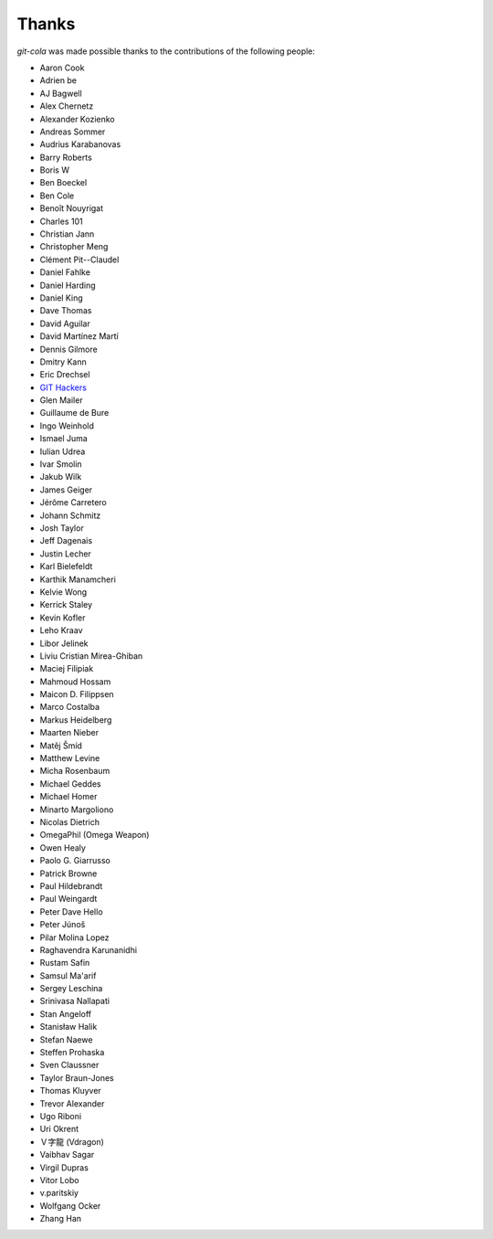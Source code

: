 Thanks
======
`git-cola` was made possible thanks to the contributions of the following people:

* Aaron Cook
* Adrien be
* AJ Bagwell
* Alex Chernetz
* Alexander Kozienko
* Andreas Sommer
* Audrius Karabanovas
* Barry Roberts
* Boris W
* Ben Boeckel
* Ben Cole
* Benoît Nouyrigat
* Charles 101
* Christian Jann
* Christopher Meng
* Clément Pit--Claudel
* Daniel Fahlke
* Daniel Harding
* Daniel King
* Dave Thomas
* David Aguilar
* David Martínez Martí
* Dennis Gilmore
* Dmitry Kann
* Eric Drechsel
* `GIT Hackers <http://git-scm.com/about>`_
* Glen Mailer
* Guillaume de Bure
* Ingo Weinhold
* Ismael Juma
* Iulian Udrea
* Ivar Smolin
* Jakub Wilk
* James Geiger
* Jérôme Carretero
* Johann Schmitz
* Josh Taylor
* Jeff Dagenais
* Justin Lecher
* Karl Bielefeldt
* Karthik Manamcheri
* Kelvie Wong
* Kerrick Staley
* Kevin Kofler
* Leho Kraav
* Libor Jelinek
* Liviu Cristian Mirea-Ghiban
* Maciej Filipiak
* Mahmoud Hossam
* Maicon D. Filippsen
* Marco Costalba
* Markus Heidelberg
* Maarten Nieber
* Matěj Šmíd
* Matthew Levine
* Micha Rosenbaum
* Michael Geddes
* Michael Homer
* Minarto Margoliono
* Nicolas Dietrich
* OmegaPhil (Omega Weapon)
* Owen Healy
* Paolo G. Giarrusso
* Patrick Browne
* Paul Hildebrandt
* Paul Weingardt
* Peter Dave Hello
* Peter Júnoš
* Pilar Molina Lopez
* Raghavendra Karunanidhi
* Rustam Safin
* Samsul Ma'arif
* Sergey Leschina
* Srinivasa Nallapati
* Stan Angeloff
* Stanisław Halik
* Stefan Naewe
* Steffen Prohaska
* Sven Claussner
* Taylor Braun-Jones
* Thomas Kluyver
* Trevor Alexander
* Ugo Riboni
* Uri Okrent
* Ｖ字龍 (Vdragon)
* Vaibhav Sagar
* Virgil Dupras
* Vitor Lobo
* v.paritskiy
* Wolfgang Ocker
* Zhang Han
